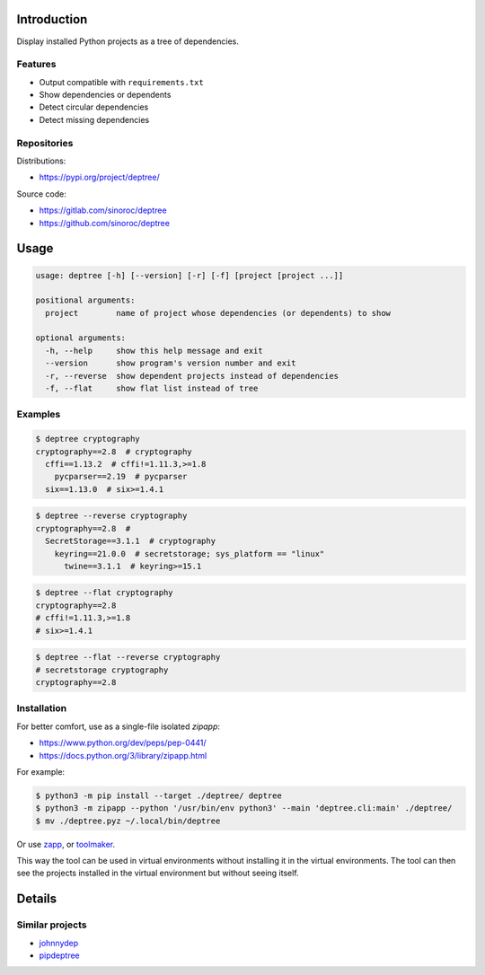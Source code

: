 ..


Introduction
============

Display installed Python projects as a tree of dependencies.


Features
--------

* Output compatible with ``requirements.txt``

* Show dependencies or dependents

* Detect circular dependencies

* Detect missing dependencies


Repositories
------------

Distributions:

* https://pypi.org/project/deptree/


Source code:

* https://gitlab.com/sinoroc/deptree
* https://github.com/sinoroc/deptree


Usage
=====

.. code::

    usage: deptree [-h] [--version] [-r] [-f] [project [project ...]]

    positional arguments:
      project        name of project whose dependencies (or dependents) to show

    optional arguments:
      -h, --help     show this help message and exit
      --version      show program's version number and exit
      -r, --reverse  show dependent projects instead of dependencies
      -f, --flat     show flat list instead of tree


Examples
--------

.. code::

    $ deptree cryptography
    cryptography==2.8  # cryptography
      cffi==1.13.2  # cffi!=1.11.3,>=1.8
        pycparser==2.19  # pycparser
      six==1.13.0  # six>=1.4.1


.. code::

    $ deptree --reverse cryptography
    cryptography==2.8  #
      SecretStorage==3.1.1  # cryptography
        keyring==21.0.0  # secretstorage; sys_platform == "linux"
          twine==3.1.1  # keyring>=15.1


.. code::

    $ deptree --flat cryptography
    cryptography==2.8
    # cffi!=1.11.3,>=1.8
    # six>=1.4.1


.. code::

    $ deptree --flat --reverse cryptography
    # secretstorage cryptography
    cryptography==2.8


Installation
------------

For better comfort, use as a single-file isolated *zipapp*:

* https://www.python.org/dev/peps/pep-0441/
* https://docs.python.org/3/library/zipapp.html


For example:

.. code::

    $ python3 -m pip install --target ./deptree/ deptree
    $ python3 -m zipapp --python '/usr/bin/env python3' --main 'deptree.cli:main' ./deptree/
    $ mv ./deptree.pyz ~/.local/bin/deptree


Or use `zapp`_, or `toolmaker`_.

This way the tool can be used in virtual environments without installing it in
the virtual environments. The tool can then see the projects installed in the
virtual environment but without seeing itself.


Details
=======

Similar projects
----------------

* `johnnydep`_
* `pipdeptree`_


.. Links

.. _`johnnydep`: https://pypi.org/project/johnnydep/
.. _`pipdeptree`: https://pypi.org/project/pipdeptree/
.. _`toolmaker`: https://pypi.org/project/toolmaker/
.. _`zapp`: https://pypi.org/project/zapp/


.. EOF
